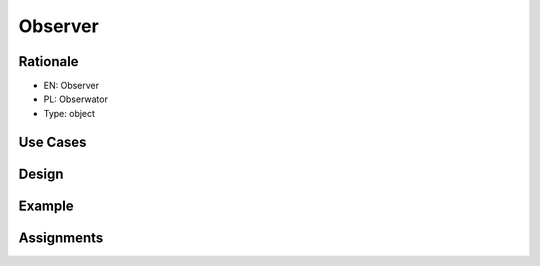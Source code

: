 Observer
========


Rationale
---------
* EN: Observer
* PL: Obserwator
* Type: object


Use Cases
---------


Design
------
.. figure:: ../_img/designpatterns-observer-usecase.png
.. figure:: ../_img/designpatterns-observer-gof.png


Example
-------


Assignments
-----------
.. todo:: Create assignments

